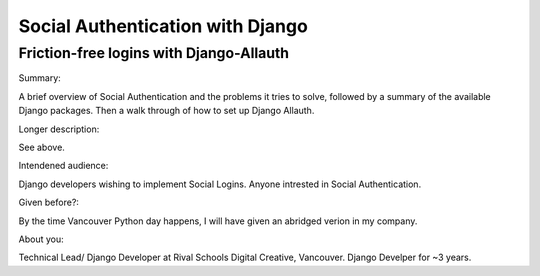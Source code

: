 Social Authentication with Django
---------------------------------

Friction-free logins with Django-Allauth
........................................

Summary:

A brief overview of Social Authentication and the problems it tries to solve, followed by a summary of the available Django packages.
Then a walk through of how to set up Django Allauth.

Longer description:

See above.

Intendened audience:

Django developers wishing to implement Social Logins. Anyone intrested in Social Authentication.

Given before?:

By the time Vancouver Python day happens, I will have given an abridged verion in my company.

About you:

Technical Lead/ Django Developer at Rival Schools Digital Creative, Vancouver. Django Develper for ~3 years.

